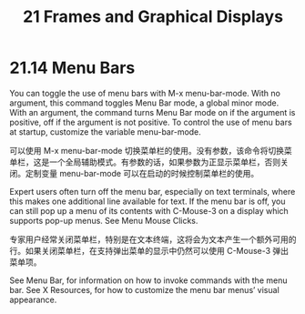 # -*- coding:utf-8; -*-

#+title:21 Frames and Graphical Displays

* 21.14 Menu Bars

  You can toggle the use of menu bars with M-x menu-bar-mode. With no argument, this command toggles Menu Bar mode, a global minor mode. With an argument, the command turns Menu Bar mode on if the argument is positive, off if the argument is not positive. To control the use of menu bars at startup, customize the variable menu-bar-mode.

  可以使用 M-x menu-bar-mode 切换菜单栏的使用。没有参数，该命令将切换菜单栏，这是一个全局辅助模式。有参数的话，如果参数为正显示菜单栏，否则关闭。定制变量 menu-bar-mode 可以在启动的时候控制菜单栏的使用。

  Expert users often turn off the menu bar, especially on text terminals, where this makes one additional line available for text. If the menu bar is off, you can still pop up a menu of its contents with C-Mouse-3 on a display which supports pop-up menus. See Menu Mouse Clicks.

  专家用户经常关闭菜单栏，特别是在文本终端，这将会为文本产生一个额外可用的行。如果关闭菜单栏，在支持弹出菜单的显示中仍然可以使用 C-Mouse-3 弹出菜单项。

  See Menu Bar, for information on how to invoke commands with the menu bar. See X Resources, for how to customize the menu bar menus’ visual appearance.
